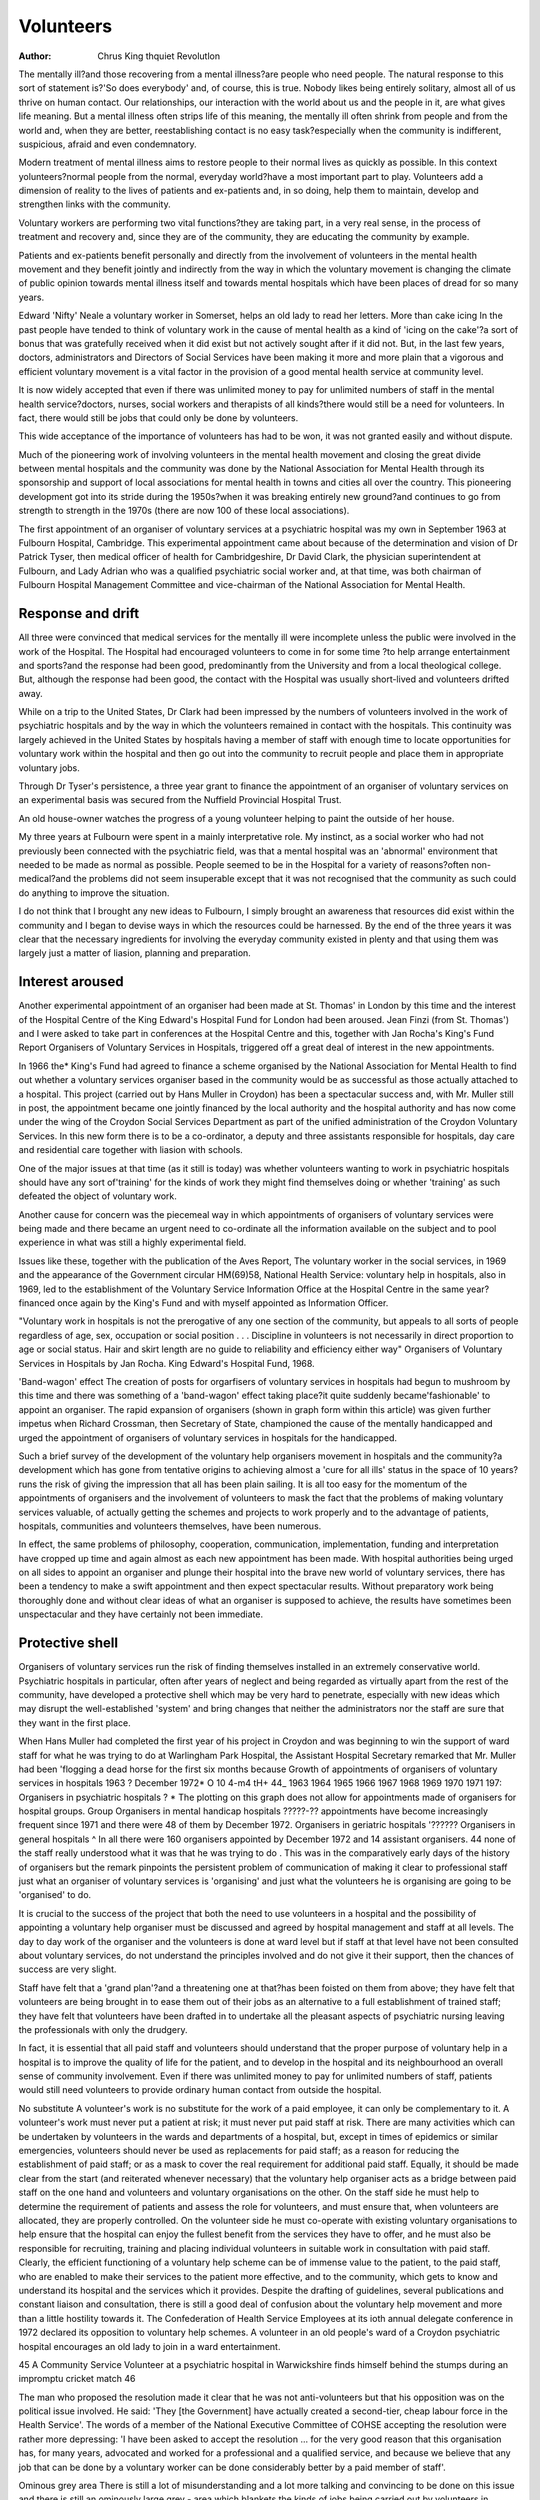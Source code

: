 Volunteers
===========

:Author: Chrus King thquiet Revolutlon

The mentally ill?and those recovering from a mental
illness?are people who need people. The natural
response to this sort of statement is?'So does everybody' and, of course, this is true. Nobody likes being
entirely solitary, almost all of us thrive on human
contact. Our relationships, our interaction with the
world about us and the people in it, are what gives
life meaning. But a mental illness often strips life of
this meaning, the mentally ill often shrink from people
and from the world and, when they are better, reestablishing contact is no easy task?especially when
the community is indifferent, suspicious, afraid and
even condemnatory.

Modern treatment of mental illness aims to restore
people to their normal lives as quickly as possible. In
this context yolunteers?normal people from the
normal, everyday world?have a most important part
to play. Volunteers add a dimension of reality to the
lives of patients and ex-patients and, in so doing, help
them to maintain, develop and strengthen links with
the community.

Voluntary workers are performing two vital functions?they are taking part, in a very real sense, in the
process of treatment and recovery and, since they are
of the community, they are educating the community
by example.

Patients and ex-patients benefit personally and
directly from the involvement of volunteers in the
mental health movement and they benefit jointly and
indirectly from the way in which the voluntary movement is changing the climate of public opinion
towards mental illness itself and towards mental
hospitals which have been places of dread for so many
years.

Edward 'Nifty' Neale a voluntary worker in Somerset, helps an old lady to read her letters.
More than cake icing
In the past people have tended to think of voluntary
work in the cause of mental health as a kind of 'icing
on the cake'?a sort of bonus that was gratefully
received when it did exist but not actively sought
after if it did not. But, in the last few years, doctors,
administrators and Directors of Social Services have
been making it more and more plain that a vigorous
and efficient voluntary movement is a vital factor in
the provision of a good mental health service at
community level.

It is now widely accepted that even if there was
unlimited money to pay for unlimited numbers of
staff in the mental health service?doctors, nurses,
social workers and therapists of all kinds?there
would still be a need for volunteers. In fact, there
would still be jobs that could only be done by volunteers.

This wide acceptance of the importance of volunteers has had to be won, it was not granted easily and
without dispute.

Much of the pioneering work of involving volunteers
in the mental health movement and closing the great
divide between mental hospitals and the community
was done by the National Association for Mental
Health through its sponsorship and support of local
associations for mental health in towns and cities all
over the country. This pioneering development got
into its stride during the 1950s?when it was breaking
entirely new ground?and continues to go from
strength to strength in the 1970s (there are now 100
of these local associations).

The first appointment of an organiser of voluntary
services at a psychiatric hospital was my own in
September 1963 at Fulbourn Hospital, Cambridge.
This experimental appointment came about because
of the determination and vision of Dr Patrick Tyser,
then medical officer of health for Cambridgeshire,
Dr David Clark, the physician superintendent at
Fulbourn, and Lady Adrian who was a qualified
psychiatric social worker and, at that time, was both
chairman of Fulbourn Hospital Management Committee and vice-chairman of the National Association
for Mental Health.

Response and drift
------------------
All three were convinced that medical services for the
mentally ill were incomplete unless the public were
involved in the work of the Hospital. The Hospital
had encouraged volunteers to come in for some time
?to help arrange entertainment and sports?and the
response had been good, predominantly from the
University and from a local theological college. But,
although the response had been good, the contact with
the Hospital was usually short-lived and volunteers
drifted away.

While on a trip to the United States, Dr Clark had
been impressed by the numbers of volunteers involved in the work of psychiatric hospitals and by the
way in which the volunteers remained in contact with
the hospitals. This continuity was largely achieved in
the United States by hospitals having a member of
staff with enough time to locate opportunities for
voluntary work within the hospital and then go out
into the community to recruit people and place them
in appropriate voluntary jobs.

Through Dr Tyser's persistence, a three year
grant to finance the appointment of an organiser of
voluntary services on an experimental basis was
secured from the Nuffield Provincial Hospital Trust.

An old house-owner watches the progress of a young volunteer helping to paint the outside of her house.

My three years at Fulbourn were spent in a mainly
interpretative role. My instinct, as a social worker who
had not previously been connected with the psychiatric field, was that a mental hospital was an 'abnormal'
environment that needed to be made as normal as
possible. People seemed to be in the Hospital for a
variety of reasons?often non-medical?and the
problems did not seem insuperable except that it was
not recognised that the community as such could do
anything to improve the situation.

I do not think that I brought any new ideas to
Fulbourn, I simply brought an awareness that resources did exist within the community and I began
to devise ways in which the resources could be harnessed. By the end of the three years it was clear that
the necessary ingredients for involving the everyday
community existed in plenty and that using them was
largely just a matter of liasion, planning and preparation.

Interest aroused
----------------
Another experimental appointment of an organiser
had been made at St. Thomas' in London by this
time and the interest of the Hospital Centre of the
King Edward's Hospital Fund for London had been
aroused. Jean Finzi (from St. Thomas') and I were
asked to take part in conferences at the Hospital
Centre and this, together with Jan Rocha's King's
Fund Report Organisers of Voluntary Services in
Hospitals, triggered off a great deal of interest in the
new appointments.

In 1966 the* King's Fund had agreed to finance a
scheme organised by the National Association for
Mental Health to find out whether a voluntary services organiser based in the community would be as
successful as those actually attached to a hospital.
This project (carried out by Hans Muller in Croydon)
has been a spectacular success and, with Mr. Muller
still in post, the appointment became one jointly
financed by the local authority and the hospital
authority and has now come under the wing of the
Croydon Social Services Department as part of the
unified administration of the Croydon Voluntary
Services. In this new form there is to be a co-ordinator,
a deputy and three assistants responsible for hospitals,
day care and residential care together with liasion with
schools.

One of the major issues at that time (as it still is
today) was whether volunteers wanting to work in
psychiatric hospitals should have any sort of'training'
for the kinds of work they might find themselves doing
or whether 'training' as such defeated the object of
voluntary work.

Another cause for concern was the piecemeal way
in which appointments of organisers of voluntary
services were being made and there became an urgent
need to co-ordinate all the information available on
the subject and to pool experience in what was still a
highly experimental field.

Issues like these, together with the publication of
the Aves Report, The voluntary worker in the social
services, in 1969 and the appearance of the Government circular HM(69)58, National Health Service:
voluntary help in hospitals, also in 1969, led to the
establishment of the Voluntary Service Information
Office at the Hospital Centre in the same year?financed once again by the King's Fund and with myself
appointed as Information Officer.

"Voluntary work in hospitals
is not the prerogative of any
one section of the community,
but appeals to all sorts of
people regardless of age, sex,
occupation or social position
. . . Discipline in volunteers
is not necessarily in direct
proportion to age or social
status. Hair and skirt length
are no guide to reliability and
efficiency either way"
Organisers of Voluntary Services in
Hospitals by Jan Rocha. King Edward's
Hospital Fund, 1968.

'Band-wagon' effect
The creation of posts for orgarfisers of voluntary
services in hospitals had begun to mushroom by this
time and there was something of a 'band-wagon'
effect taking place?it quite suddenly became'fashionable' to appoint an organiser. The rapid expansion of
organisers (shown in graph form within this article)
was given further impetus when Richard Crossman,
then Secretary of State, championed the cause of the
mentally handicapped and urged the appointment of
organisers of voluntary services in hospitals for the
handicapped.

Such a brief survey of the development of the
voluntary help organisers movement in hospitals and
the community?a development which has gone from
tentative origins to achieving almost a 'cure for all
ills' status in the space of 10 years?runs the risk of
giving the impression that all has been plain sailing.
It is all too easy for the momentum of the appointments of organisers and the involvement of volunteers
to mask the fact that the problems of making voluntary
services valuable, of actually getting the schemes and
projects to work properly and to the advantage of
patients, hospitals, communities and volunteers themselves, have been numerous.

In effect, the same problems of philosophy, cooperation, communication, implementation, funding
and interpretation have cropped up time and again
almost as each new appointment has been made.
With hospital authorities being urged on all sides to
appoint an organiser and plunge their hospital into
the brave new world of voluntary services, there has
been a tendency to make a swift appointment and then
expect spectacular results. Without preparatory work
being thoroughly done and without clear ideas of what
an organiser is supposed to achieve, the results have
sometimes been unspectacular and they have certainly
not been immediate.

Protective shell
----------------
Organisers of voluntary services run the risk of finding
themselves installed in an extremely conservative
world. Psychiatric hospitals in particular, often after
years of neglect and being regarded as virtually apart
from the rest of the community, have developed a
protective shell which may be very hard to penetrate,
especially with new ideas which may disrupt the
well-established 'system' and bring changes that
neither the administrators nor the staff are sure that
they want in the first place.

When Hans Muller had completed the first year of
his project in Croydon and was beginning to win the
support of ward staff for what he was trying to do at
Warlingham Park Hospital, the Assistant Hospital
Secretary remarked that Mr. Muller had been
'flogging a dead horse for the first six months because
Growth of appointments of
organisers of voluntary services
in hospitals 1963 ? December 1972*
O 10
4-m4
tH+
44_
1963 1964 1965 1966 1967 1968 1969 1970 1971 197:
Organisers in psychiatric hospitals ? * The plotting on this graph does not allow for appointments made of organisers for hospital groups. Group
Organisers in mental handicap hospitals ?????-?? appointments have become increasingly frequent since 1971 and there were 48 of them by December 1972.
Organisers in geriatric hospitals '??????
Organisers in general hospitals ^ In all there were 160 organisers appointed by December 1972 and 14 assistant organisers.
44
none of the staff really understood what it was that he
was trying to do . This was in the comparatively early
days of the history of organisers but the remark
pinpoints the persistent problem of communication
of making it clear to professional staff just what an
organiser of voluntary services is 'organising' and
just what the volunteers he is organising are going to
be 'organised' to do.

It is crucial to the success of the project that both
the need to use volunteers in a hospital and the possibility of appointing a voluntary help organiser must
be discussed and agreed by hospital management and
staff at all levels. The day to day work of the organiser
and the volunteers is done at ward level but if staff at
that level have not been consulted about voluntary
services, do not understand the principles involved
and do not give it their support, then the chances of
success are very slight.

Staff have felt that a 'grand plan'?and a threatening
one at that?has been foisted on them from above;
they have felt that volunteers are being brought in to
ease them out of their jobs as an alternative to a full
establishment of trained staff; they have felt that
volunteers have been drafted in to undertake all the
pleasant aspects of psychiatric nursing leaving the
professionals with only the drudgery.

In fact, it is essential that all paid staff and volunteers
should understand that the proper purpose of voluntary help in a hospital is to improve the quality of life
for the patient, and to develop in the hospital and its
neighbourhood an overall sense of community involvement. Even if there was unlimited money to pay
for unlimited numbers of staff, patients would still
need volunteers to provide ordinary human contact
from outside the hospital.

No substitute
A volunteer's work is no substitute for the work of a
paid employee, it can only be complementary to it. A
volunteer's work must never put a patient at risk; it
must never put paid staff at risk. There are many
activities which can be undertaken by volunteers in
the wards and departments of a hospital, but, except
in times of epidemics or similar emergencies, volunteers
should never be used as replacements for paid staff;
as a reason for reducing the establishment of paid
staff; or as a mask to cover the real requirement for
additional paid staff.
Equally, it should be made clear from the start (and
reiterated whenever necessary) that the voluntary
help organiser acts as a bridge between paid staff on
the one hand and volunteers and voluntary organisations on the other. On the staff side he must help to
determine the requirement of patients and assess
the role for volunteers, and must ensure that, when
volunteers are allocated, they are properly controlled.
On the volunteer side he must co-operate with
existing voluntary organisations to help ensure that
the hospital can enjoy the fullest benefit from the
services they have to offer, and he must also be
responsible for recruiting, training and placing individual volunteers in suitable work in consultation
with paid staff.
Clearly, the efficient functioning of a voluntary
help scheme can be of immense value to the patient,
to the paid staff, who are enabled to make their services to the patient more effective, and to the community, which gets to know and understand its
hospital and the services which it provides.
Despite the drafting of guidelines, several publications and constant liaison and consultation, there
is still a good deal of confusion about the voluntary
help movement and more than a little hostility
towards it. The Confederation of Health Service
Employees at its ioth annual delegate conference in
1972 declared its opposition to voluntary help schemes.
A volunteer in an old people's ward of a Croydon psychiatric
hospital encourages an old lady to join in a ward entertainment.

45
A Community Service Volunteer at a psychiatric hospital in Warwickshire finds himself behind the stumps during an impromptu
cricket match
46

The man who proposed the resolution made it clear
that he was not anti-volunteers but that his opposition
was on the political issue involved. He said: 'They
[the Government] have actually created a second-tier,
cheap labour force in the Health Service'.
The words of a member of the National Executive
Committee of COHSE accepting the resolution were
rather more depressing: 'I have been asked to accept
the resolution ... for the very good reason that this
organisation has, for many years, advocated and
worked for a professional and a qualified service, and
because we believe that any job that can be done by a
voluntary worker can be done considerably better by a
paid member of staff'.

Ominous grey area
There is still a lot of misunderstanding and a lot more
talking and convincing to be done on this issue and
there is still an ominously large grey - area which
blankets the kinds of jobs being carried out by
volunteers in hospitals and the extent to which they
really are jobs which should be reserved for paid
members of staff. There is no doubt that volunteers
can be abused and mis-used although they themselves would be innocent of the fact. There is a lot
to be said for on-going research and monitoring of the
work volunteers are asked to do since brushes with
the Unions can do the voluntary service movement
nothing but harm.

On the other side of this particular coin, it seems
clear that hospital administrators are sometimes vague
about the purpose of voluntary schemes and may
encourage the use of voluntary labour in the wrong
way. Hence, once again, the vital importance of
consultation with staff at all levels. Equally, the
hospital itself may have unreasonable expectations
of its volunteers and, if these expectations are not
confirmed, enthusiasm wanes and co-operation may
become more grudging.

It cannot be said too often that it is crucial to have
plans, duties, expectations, collaboration and lines of
communication hammered out throughout all tiers
of staff and administrators before any voluntary
service scheme gets under way.

With the almost constant reorganisation of the
Health Service, and particularly with the upheavals of
April 1974 in mind, it is becoming increasingly clear
that some organisers of voluntary services are being
appointed to impossible jobs. One man, for example,
was appointed recently to be organiser for a Group
made up of 22 hospitals. He has a job with which it is
impossible to come to grips without assistance, and
the thinking behind the job definition must have been
extremely woolly. This sort of case illustrates again
that some hospital administrators have a strange
concept of the organisation of voluntary services and
quite unrealistic expectations of it.

Substantial skills
------------------
But there are signs that, as the nature of the job of
organiser becomes more thoroughly understood, so
those resonsible for making the appointments are
asking for the right people and the right people are
coming forward to apply for the jobs. There are substantial skills needed to be a good organiser, it is not
a sinecure and it is certainly not a 'soft option'.
One problem about attracting people to a job as an
organiser is that there is still no clear career structure
in sight. At the moment a young man with ability who
makes a success of an organiser's job may find that
the growing responsibilities of a young family mean
that he can no longer afford to go on doing the job.
The organiser is seen as an off-shoot of the hospital
management team and progress upways is still
ill-defined.

A career structure may arise out of the Health
Service re-organisation, the South West Metropolitan Regional Hospital Board, for example, now
employs Jean Finzi as Regional Voluntary Services
Officer to advise on the development of voluntary
services in their region but, at the moment, this
appointment is financed by a King's Fund grant.
Looking ahead to the 1974 reorganisation, it might
be that a closer tie up with the Social Services will
be the future pattern. There are already several ways
in which co-ordinators of voluntary services in
hospitals have begun to integrate with the Social
Services and to widen their contacts in the community.
Such programmes not only make it easier to recruit volunteers because it is easier to avoid overlapping but also it seems to be more logical when one
is thinking about total health care, and the integration
of health services in 1974. It may be that voluntary
service schemes in hospitals will, in the future,
frequently come within the scope of a unified Health
Service, as in the Croydon scheme, and so present a
different sort of picture.

There can be no doubt, despite occasional setbacks, that volunteers have a crucial part to play in
the treatment process especially of the mentally ill.
Voluntary service in the National Health Service is
here to stay and, as far as the mental health service is
concerned, it represents one concrete factor in the
otherwise nebulous concept of community care.

Mary Croft, a Croydon voluntary worker, plays guitar for a group of old ladies in hospital.
Out of date

At the same time, it is equally obvious that the whole
basis of voluntary service, its principles and philosophy, is undergoing a transformation. The concept
upon which voluntary organisations have been based
in the past is now out of date. It is a sad fact that too
many organisations are more concerned with just
keeping themselves going rather than asking whether
the service they go on providing is really relevant
today.

Young people, many of whom are desperately
anxious to accept responsibility for what goes on in
our society, see many voluntary organisations in
terms of the rich giving to the poor and are beginning
to demand more radical solutions?they want to get
to grips with the origins of problems rather than
tinker about with the results.

The young have made us all question our actions,
attitudes and priorities and it has been a very healthy
inquisition; but idealism is hard to harness and there
is still a great deal that can be done to correct the
here and now as well as preventing the perpetuation
of many of our social ills.

It is sometimes hard to reconcile the fragmentary
and militant climate of opinion of the 1970s with the
degree of organisation and co-ordination necessary
to work in with the statutory services, but not to do
so would be to negate our responsibilities now and
would not say much for our priorities if a better
future is to be secured for the mentally ill.

The Volunteer?friend or foe? An exhibition (at
the King's Fund Hospital Centre, 24 Nutford Place,
London WiH 6AN), which tries to illustrate the
contribution and role of volunteers in hospitals and
to demonstrate some of the factors in developing
effective partnerships between those who provide
service and those who use them.

9.30-5.15 Monday to Friday until March 30th.
Group visits should be booked in advance with
Mrs. W. M. Arnett-Rayson (262 2641).
48
